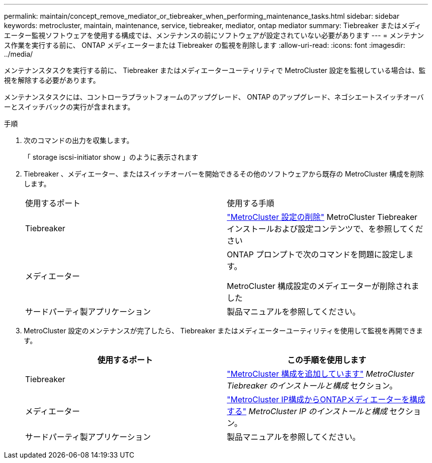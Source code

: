 ---
permalink: maintain/concept_remove_mediator_or_tiebreaker_when_performing_maintenance_tasks.html 
sidebar: sidebar 
keywords: metrocluster, maintain, maintenance, service, tiebreaker, mediator, ontap mediator 
summary: Tiebreaker またはメディエーター監視ソフトウェアを使用する構成では、メンテナンスの前にソフトウェアが設定されていない必要があります 
---
= メンテナンス作業を実行する前に、 ONTAP メディエーターまたは Tiebreaker の監視を削除します
:allow-uri-read: 
:icons: font
:imagesdir: ../media/


[role="lead"]
メンテナンスタスクを実行する前に、 Tiebreaker またはメディエーターユーティリティで MetroCluster 設定を監視している場合は、監視を解除する必要があります。

メンテナンスタスクには、コントローラプラットフォームのアップグレード、 ONTAP のアップグレード、ネゴシエートスイッチオーバーとスイッチバックの実行が含まれます。

.手順
. 次のコマンドの出力を収集します。
+
「 storage iscsi-initiator show 」のように表示されます

. Tiebreaker 、メディエーター、またはスイッチオーバーを開始できるその他のソフトウェアから既存の MetroCluster 構成を削除します。
+
|===


| 使用するポート | 使用する手順 


 a| 
Tiebreaker
 a| 
link:../tiebreaker/concept_configuring_the_tiebreaker_software.html#commands-for-modifying-metrocluster-tiebreaker-configurations["MetroCluster 設定の削除"] MetroCluster Tiebreaker インストールおよび設定コンテンツで、を参照してください



 a| 
メディエーター
 a| 
ONTAP プロンプトで次のコマンドを問題に設定します。

MetroCluster 構成設定のメディエーターが削除されました



 a| 
サードパーティ製アプリケーション
 a| 
製品マニュアルを参照してください。

|===
. MetroCluster 設定のメンテナンスが完了したら、 Tiebreaker またはメディエーターユーティリティを使用して監視を再開できます。
+
|===
| 使用するポート | この手順を使用します 


 a| 
Tiebreaker
 a| 
link:../tiebreaker/concept_configuring_the_tiebreaker_software.html#add-metrocluster-configurations["MetroCluster 構成を追加しています"] _MetroCluster Tiebreaker のインストールと構成_ セクション。



 a| 
メディエーター
 a| 
link:../install-ip/task_configuring_the_ontap_mediator_service_from_a_metrocluster_ip_configuration.html["MetroCluster IP構成からONTAPメディエーターを構成する"] _MetroCluster IP のインストールと構成_ セクション。



 a| 
サードパーティ製アプリケーション
 a| 
製品マニュアルを参照してください。

|===

